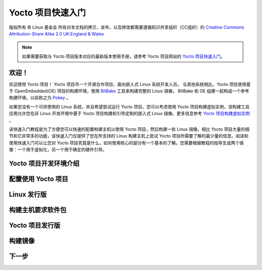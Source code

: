 ====================================================================
Yocto 项目快速入门
====================================================================
版权所有 © Linux 基金会
所有对本文档的拷贝，发布，以及修改都需要遵循知识共享组织（CC组织）的 `Creative Commons Attribution-Share Alike 2.0 UK:England & Wales <http://creativecommons.org/licenses/by-sa/2.0/uk/>`_

.. note::

   如果需要获取与 Yocto 项目版本对应的最新版本使用手册，请参考 Yocto 项目网站的 `Yocto 项目快速入门 <http://www.yoctoproject.org/docs/2.1/yocto-project-qs/yocto-project-qs.html>`_。

欢迎！
====================================================================

欢迎使用 Yocto 项目！ Yocto 项目市一个开源合作项目，面向嵌入式 Linux 系统开发人员。 与其他系统相比，Yocto 项目使用基于 OpenEmbedded(OE) 项目的构建环境，使用 `BitBake <http://www.yoctoproject.org/docs/2.1/dev-manual/dev-manual.html#bitbake-term>`_ 工具来构建完整的 Linux 镜像， BitBake 和 OE 组建一起构成一个参考构建环境，以前称之为 `Pokey <http://www.yoctoproject.org/docs/2.1/dev-manual/dev-manual.html#poky>`_ 。

如果您没有一个可供使用的 Linux 系统，并且希望尝试运行 Yocto 项目，您可以考虑使用 Yocto 项目构建虚拟实例，该构建工具应用允许您在非 Linux 开发环境中基于 Yocto 项目构建和引导定制的嵌入式 Linux 镜像。更多信息参考 `Yocto 项目构建虚拟实例  <https://www.yoctoproject.org/tools-resources/projects/build-appliance>`_ 。

该快速入门教程是为了方便您可以快速的配置构建主机以使用 Yocto 项目，然后构建一些 Linux 镜像。相比 Yocto 项目大量的细节和它非常多的功能，该快速入门仅提供了您在所支持的 Linux 构建主机上尝试 Yocto 项目所需要了解的最少量的信息。阅读和使用快速入门可以让您对 Yocto 项目究竟是什么，如何使用核心的部分有一个基本的了解。您需要根据教程的指导生成两个镜像：一个用于虚拟化，另一个用于确定的硬件引导。

Yocto 项目开发环境介绍
====================================================================


配置使用 Yocto 项目
====================================================================

Linux 发行版
====================================================================


构建主机要求软件包
====================================================================



Yocto 项目发行版
====================================================================


构建镜像
====================================================================



下一步
====================================================================
